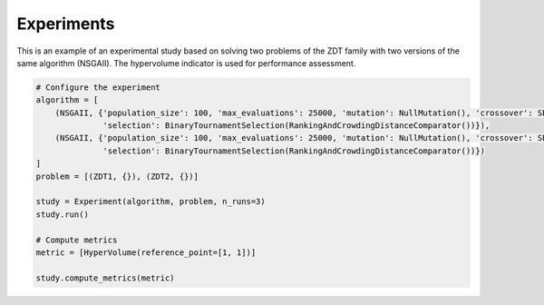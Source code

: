 Experiments
========================

This is an example of an experimental study based on solving two problems of the ZDT family with two versions of the same algorithm (NSGAII).
The hypervolume indicator is used for performance assessment.

.. code-block:: python

   # Configure the experiment
   algorithm = [
       (NSGAII, {'population_size': 100, 'max_evaluations': 25000, 'mutation': NullMutation(), 'crossover': SBX(1.0, 20),
                 'selection': BinaryTournamentSelection(RankingAndCrowdingDistanceComparator())}),
       (NSGAII, {'population_size': 100, 'max_evaluations': 25000, 'mutation': NullMutation(), 'crossover': SBX(0.3, 20),
                 'selection': BinaryTournamentSelection(RankingAndCrowdingDistanceComparator())})
   ]
   problem = [(ZDT1, {}), (ZDT2, {})]

   study = Experiment(algorithm, problem, n_runs=3)
   study.run()

   # Compute metrics
   metric = [HyperVolume(reference_point=[1, 1])]

   study.compute_metrics(metric)
